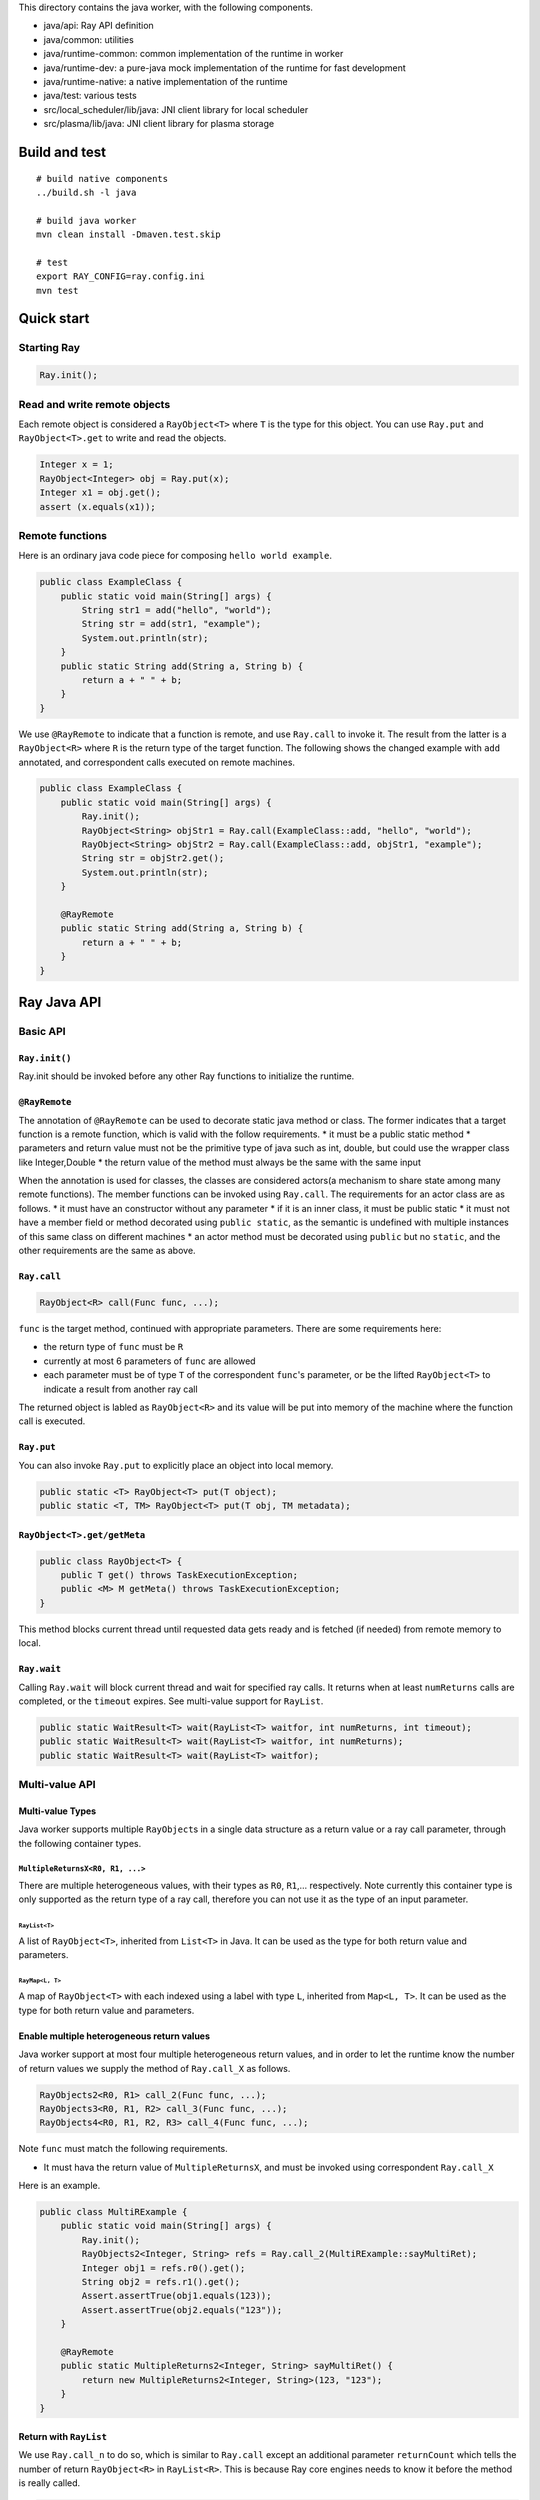 This directory contains the java worker, with the following components.

-  java/api: Ray API definition
-  java/common: utilities
-  java/runtime-common: common implementation of the runtime in worker
-  java/runtime-dev: a pure-java mock implementation of the runtime for
   fast development
-  java/runtime-native: a native implementation of the runtime
-  java/test: various tests
-  src/local\_scheduler/lib/java: JNI client library for local scheduler
-  src/plasma/lib/java: JNI client library for plasma storage

Build and test
==============

::

    # build native components
    ../build.sh -l java

    # build java worker
    mvn clean install -Dmaven.test.skip

    # test
    export RAY_CONFIG=ray.config.ini
    mvn test

Quick start
===========

Starting Ray
------------

.. code:: java

    Ray.init();

Read and write remote objects
-----------------------------

Each remote object is considered a ``RayObject<T>`` where ``T`` is the
type for this object. You can use ``Ray.put`` and ``RayObject<T>.get``
to write and read the objects.

.. code:: java

    Integer x = 1;
    RayObject<Integer> obj = Ray.put(x);
    Integer x1 = obj.get();
    assert (x.equals(x1));

Remote functions
----------------

Here is an ordinary java code piece for composing
``hello world example``.

.. code:: java

    public class ExampleClass {
        public static void main(String[] args) {
            String str1 = add("hello", "world");
            String str = add(str1, "example");
            System.out.println(str);
        }
        public static String add(String a, String b) {
            return a + " " + b;
        }
    }

We use ``@RayRemote`` to indicate that a function is remote, and use
``Ray.call`` to invoke it. The result from the latter is a
``RayObject<R>`` where ``R`` is the return type of the target function.
The following shows the changed example with ``add`` annotated, and
correspondent calls executed on remote machines.

.. code:: java

    public class ExampleClass {
        public static void main(String[] args) {
            Ray.init();
            RayObject<String> objStr1 = Ray.call(ExampleClass::add, "hello", "world");
            RayObject<String> objStr2 = Ray.call(ExampleClass::add, objStr1, "example");
            String str = objStr2.get();
            System.out.println(str);
        }

        @RayRemote
        public static String add(String a, String b) {
            return a + " " + b;
        }
    }

Ray Java API
============

Basic API
---------

``Ray.init()``
~~~~~~~~~~~~~~

Ray.init should be invoked before any other Ray functions to initialize
the runtime.

``@RayRemote``
~~~~~~~~~~~~~~

The annotation of ``@RayRemote`` can be used to decorate static java
method or class. The former indicates that a target function is a remote
function, which is valid with the follow requirements. \* it must be a
public static method \* parameters and return value must not be the
primitive type of java such as int, double, but could use the wrapper
class like Integer,Double \* the return value of the method must always
be the same with the same input

When the annotation is used for classes, the classes are considered
actors(a mechanism to share state among many remote functions). The
member functions can be invoked using ``Ray.call``. The requirements for
an actor class are as follows. \* it must have an constructor without
any parameter \* if it is an inner class, it must be public static \* it
must not have a member field or method decorated using
``public static``, as the semantic is undefined with multiple instances
of this same class on different machines \* an actor method must be
decorated using ``public`` but no ``static``, and the other requirements
are the same as above.

``Ray.call``
~~~~~~~~~~~~

.. code:: java

    RayObject<R> call(Func func, ...);

``func`` is the target method, continued with appropriate parameters.
There are some requirements here:

-  the return type of ``func`` must be ``R``
-  currently at most 6 parameters of ``func`` are allowed
-  each parameter must be of type ``T`` of the correspondent ``func``'s
   parameter, or be the lifted ``RayObject<T>`` to indicate a result
   from another ray call

The returned object is labled as ``RayObject<R>`` and its value will be
put into memory of the machine where the function call is executed.

``Ray.put``
~~~~~~~~~~~

You can also invoke ``Ray.put`` to explicitly place an object into local
memory.

.. code:: java

    public static <T> RayObject<T> put(T object);
    public static <T, TM> RayObject<T> put(T obj, TM metadata);

``RayObject<T>.get/getMeta``
~~~~~~~~~~~~~~~~~~~~~~~~~~~~

.. code:: java

    public class RayObject<T> {
        public T get() throws TaskExecutionException;
        public <M> M getMeta() throws TaskExecutionException;
    }

This method blocks current thread until requested data gets ready and is
fetched (if needed) from remote memory to local.

``Ray.wait``
~~~~~~~~~~~~

Calling ``Ray.wait`` will block current thread and wait for specified
ray calls. It returns when at least ``numReturns`` calls are completed,
or the ``timeout`` expires. See multi-value support for ``RayList``.

.. code:: java

    public static WaitResult<T> wait(RayList<T> waitfor, int numReturns, int timeout);
    public static WaitResult<T> wait(RayList<T> waitfor, int numReturns);
    public static WaitResult<T> wait(RayList<T> waitfor);

Multi-value API
---------------

Multi-value Types
~~~~~~~~~~~~~~~~~

Java worker supports multiple ``RayObject``\ s in a single data
structure as a return value or a ray call parameter, through the
following container types.

``MultipleReturnsX<R0, R1, ...>``
^^^^^^^^^^^^^^^^^^^^^^^^^^^^^^^^^

There are multiple heterogeneous values, with their types as ``R0``,
``R1``,... respectively. Note currently this container type is only
supported as the return type of a ray call, therefore you can not use it
as the type of an input parameter.

``RayList<T>``
''''''''''''''

A list of ``RayObject<T>``, inherited from ``List<T>`` in Java. It can
be used as the type for both return value and parameters.

``RayMap<L, T>``
''''''''''''''''

A map of ``RayObject<T>`` with each indexed using a label with type
``L``, inherited from ``Map<L, T>``. It can be used as the type for both
return value and parameters.

Enable multiple heterogeneous return values
~~~~~~~~~~~~~~~~~~~~~~~~~~~~~~~~~~~~~~~~~~~

Java worker support at most four multiple heterogeneous return values,
and in order to let the runtime know the number of return values we
supply the method of ``Ray.call_X`` as follows.

.. code:: java

    RayObjects2<R0, R1> call_2(Func func, ...);
    RayObjects3<R0, R1, R2> call_3(Func func, ...);
    RayObjects4<R0, R1, R2, R3> call_4(Func func, ...);

Note ``func`` must match the following requirements.

-  It must hava the return value of ``MultipleReturnsX``, and must be
   invoked using correspondent ``Ray.call_X``

Here is an example.

.. code:: java

    public class MultiRExample {
        public static void main(String[] args) {
            Ray.init();
            RayObjects2<Integer, String> refs = Ray.call_2(MultiRExample::sayMultiRet);
            Integer obj1 = refs.r0().get();
            String obj2 = refs.r1().get();
            Assert.assertTrue(obj1.equals(123));
            Assert.assertTrue(obj2.equals("123"));
        }

        @RayRemote
        public static MultipleReturns2<Integer, String> sayMultiRet() {
            return new MultipleReturns2<Integer, String>(123, "123");
        }
    }

Return with ``RayList``
~~~~~~~~~~~~~~~~~~~~~~~

We use ``Ray.call_n`` to do so, which is similar to ``Ray.call`` except
an additional parameter ``returnCount`` which tells the number of return
``RayObject<R>`` in ``RayList<R>``. This is because Ray core engines
needs to know it before the method is really called.

.. code:: java

    RayList<R> call_n(Func func, Integer returnCount, ...);

Here is an example.

.. code:: java

    public class ListRExample {
        public static void main(String[] args) {
            Ray.init();
            RayList<Integer> ns = Ray.call_n(ListRExample::sayList, 10, 10);
            for (int i = 0; i < 10; i++) {
                RayObject<Integer> obj = ns.Get(i);
                Assert.assertTrue(i == obj.get());
            }
        }

        @RayRemote
        public static List<Integer> sayList(Integer count) {
            ArrayList<Integer> rets = new ArrayList<>();
            for (int i = 0; i < count; i++)
                rets.add(i);
            return rets;
        }
    }

Return with ``RayMap``
~~~~~~~~~~~~~~~~~~~~~~

This is similar to ``RayList`` case, except that now each return
``RayObject<R>`` in ``RayMap<L,R>`` has a given label when
``Ray.call_n`` is made.

.. code:: java

    RayMap<L, R> call_n(Func func, Collection<L> returnLabels, ...);

Here is an example.

.. code:: java

    public class MapRExample {
        public static void main(String[] args) {
            Ray.init();
            RayMap<Integer, String> ns = Ray.call_n(MapRExample::sayMap,
                    Arrays.asList(1, 2, 4, 3), "n_futures_");
            for (Entry<Integer, RayObject<String>> ne : ns.EntrySet()) {
                Integer key = ne.getKey();
                RayObject<String> obj = ne.getValue();
                Assert.assertTrue(obj.get().equals("n_futures_" + key));
            }
        }

        @RayRemote(externalIO = true)
        public static Map<Integer, String> sayMap(Collection<Integer> ids,
                                                String prefix) {
            Map<Integer, String> ret = new HashMap<>();
            for (int id : ids) {
                ret.put(id, prefix + id);
            }
            return ret;
        }
    }

Enable ``RayList`` and ``RayMap`` as parameters
~~~~~~~~~~~~~~~~~~~~~~~~~~~~~~~~~~~~~~~~~~~~~~~

.. code:: java

    public class ListTExample {
        public static void main(String[] args) {
            Ray.init();
            RayList<Integer> ints = new RayList<>();
            ints.add(Ray.put(new Integer(1)));
            ints.add(Ray.put(new Integer(1)));
            ints.add(Ray.put(new Integer(1)));
            RayObject<Integer> obj = Ray.call(ListTExample::sayReadRayList，
                                            (List<Integer>)ints);
            Assert.assertTrue(obj.get().equals(3));
        }

        @RayRemote
        public static int sayReadRayList(List<Integer> ints) {
            int sum = 0;
            for (Integer i : ints) {
                sum += i;
            }
            return sum;
        }
    }

Actor Support
-------------

Create Actors
~~~~~~~~~~~~~

A regular class annotated with ``@RayRemote`` is an actor class.

.. code:: java

    @RayRemote
    public class Adder {
      public Adder() {
        sum = 0;
      }

      public Integer add(Integer n) {
        return sum += n;
      }

      private Integer sum;
    }

Whenever you call ``Ray.create()`` method, an actor will be created, and
you get a local ``RayActor`` of that actor as the return value.

.. code:: java

    RayActor<Adder> adder = Ray.create(Adder.class);

Call Actor Methods
~~~~~~~~~~~~~~~~~~

The same ``Ray.call`` or its extended versions (e.g., ``Ray.call_n``) is
applied, except that the first argument becomes ``RayActor``.

.. code:: java

    RayObject<R> Ray.call(Func func, RayActor<Adder> actor, ...);
    RayObject<Integer> result1 = Ray.call(Adder::add, adder, 1);
    RayObject<Integer> result2 = Ray.call(Adder::add, adder, 10);
    result2.get(); // 11